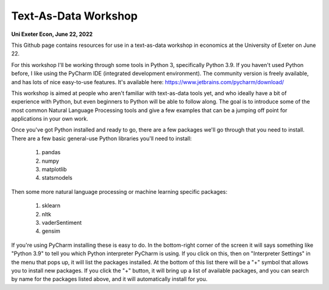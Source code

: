 ------------
Text-As-Data Workshop
------------

**Uni Exeter Econ, June 22, 2022**

This Github page contains resources for use in a text-as-data workshop in economics at the University of Exeter on June 22.

For this workshop I'll be working through some tools in Python 3, specifically Python 3.9. If you haven't used Python before, I like using the PyCharm IDE (integrated development environment). The community version is freely available, and has lots of nice easy-to-use features. It's available here: https://www.jetbrains.com/pycharm/download/

This workshop is aimed at people who aren't familiar with text-as-data tools yet, and who ideally have a bit of experience with Python, but even beginners to Python will be able to follow along. The goal is to introduce some of the most common Natural Language Processing tools and give a few examples that can be a jumping off point for applications in your own work.

Once you've got Python installed and ready to go, there are a few packages we'll go through that you need to install. There are a few basic general-use Python libraries you'll need to install:

  #. pandas
  #. numpy
  #. matplotlib
  #. statsmodels

Then some more natural language processing or machine learning specific packages:

  #. sklearn
  #. nltk
  #. vaderSentiment
  #. gensim

If you're using PyCharm installing these is easy to do. In the bottom-right corner of the screen it will says something like "Python 3.9" to tell you which Python interpreter PyCharm is using. If you click on this, then on "Interpreter Settings" in the menu that pops up, it will list the packages installed. At the bottom of this list there will be a "+" symbol that allows you to install new packages. If you click the "+" button, it will bring up a list of available packages, and you can search by name for the packages listed above, and it will automatically install for you.
